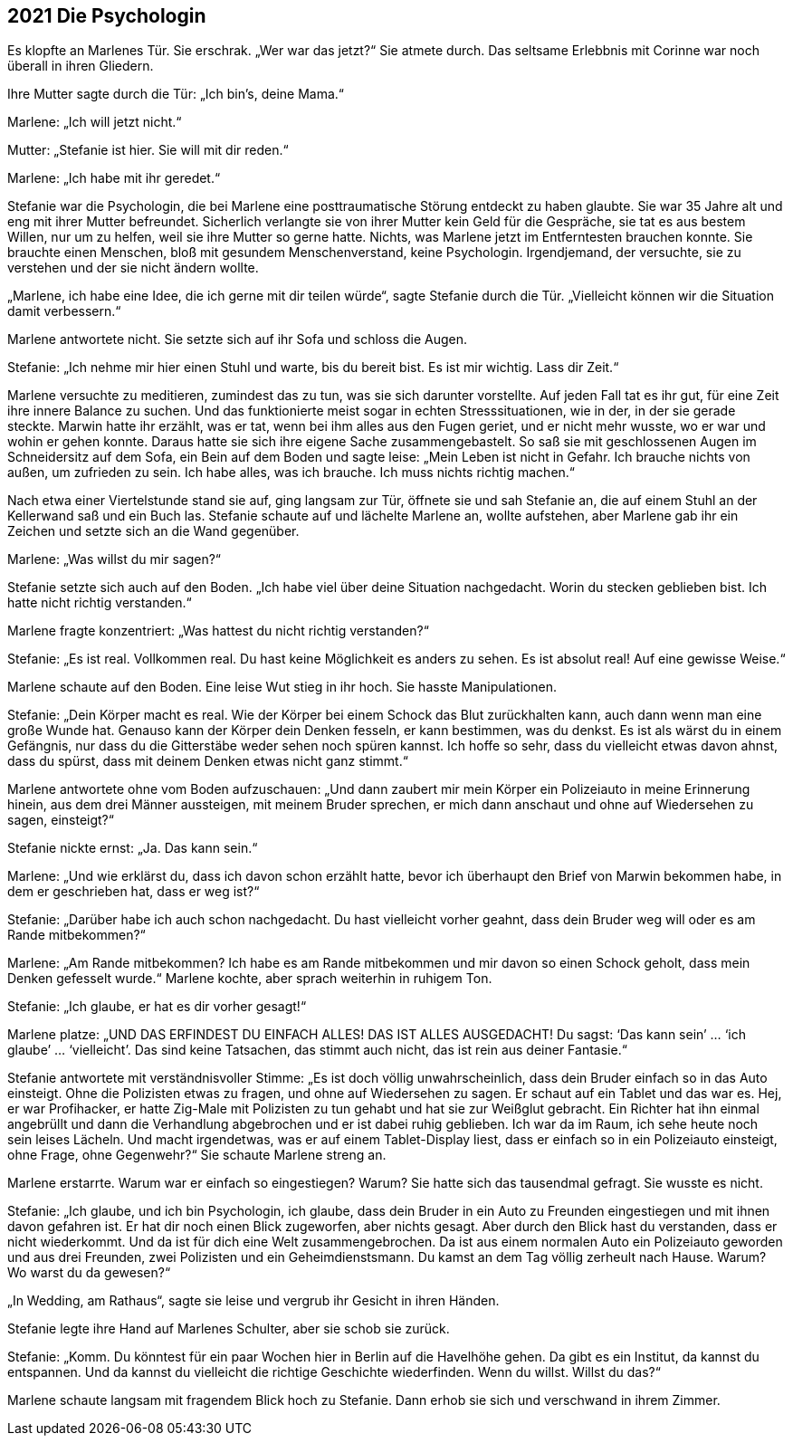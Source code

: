 == [big-number]#2021# Die Psychologin

[text-caps]#Es klopfte an# Marlenes Tür.
Sie erschrak.
„Wer war das jetzt?“ Sie atmete durch.
Das seltsame Erlebbnis mit Corinne war noch überall in ihren Gliedern.

Ihre Mutter sagte durch die Tür: „Ich bin’s, deine Mama.“

Marlene: „Ich will jetzt nicht.“

Mutter: „Stefanie ist hier.
Sie will mit dir reden.“

Marlene: „Ich habe mit ihr geredet.“

Stefanie war die Psychologin, die bei Marlene eine posttraumatische Störung entdeckt zu haben glaubte.
Sie war 35 Jahre alt und eng mit ihrer Mutter befreundet.
Sicherlich verlangte sie von ihrer Mutter kein Geld für die Gespräche, sie tat es aus bestem Willen, nur um zu helfen, weil sie ihre Mutter so gerne hatte.
Nichts, was Marlene jetzt im Entferntesten brauchen konnte.
Sie brauchte einen Menschen, bloß mit gesundem Menschenverstand, keine Psychologin.
Irgendjemand, der versuchte, sie zu verstehen und der sie nicht ändern wollte.

„Marlene, ich habe eine Idee, die ich gerne mit dir teilen würde“, sagte Stefanie durch die Tür.
„Vielleicht können wir die Situation damit verbessern.“

Marlene antwortete nicht.
Sie setzte sich auf ihr Sofa und schloss die Augen.

Stefanie: „Ich nehme mir hier einen Stuhl und warte, bis du bereit bist.
Es ist mir wichtig.
Lass dir Zeit.“

Marlene versuchte zu meditieren, zumindest das zu tun, was sie sich darunter vorstellte.
Auf jeden Fall tat es ihr gut, für eine Zeit ihre innere Balance zu suchen.
Und das funktionierte meist sogar in echten Stresssituationen, wie in der, in der sie gerade steckte.
Marwin hatte ihr erzählt, was er tat, wenn bei ihm alles aus den Fugen geriet, und er nicht mehr wusste, wo er war und wohin er gehen konnte.
Daraus hatte sie sich ihre eigene Sache zusammengebastelt.
So saß sie mit geschlossenen Augen im Schneidersitz auf dem Sofa, ein Bein auf dem Boden und sagte leise: „Mein Leben ist nicht in Gefahr.
Ich brauche nichts von außen, um zufrieden zu sein.
Ich habe alles, was ich brauche.
Ich muss nichts richtig machen.“

Nach etwa einer Viertelstunde stand sie auf, ging langsam zur Tür, öffnete sie und sah Stefanie an, die auf einem Stuhl an der Kellerwand saß und ein Buch las.
Stefanie schaute auf und lächelte Marlene an, wollte aufstehen, aber Marlene gab ihr ein Zeichen und setzte sich an die Wand gegenüber.

Marlene: „Was willst du mir sagen?“

Stefanie setzte sich auch auf den Boden.
„Ich habe viel über deine Situation nachgedacht.
Worin du stecken geblieben bist.
Ich hatte nicht richtig verstanden.“

Marlene fragte konzentriert: „Was hattest du nicht richtig verstanden?“

Stefanie: „Es ist real.
Vollkommen real.
Du hast keine Möglichkeit es anders zu sehen.
Es ist absolut real! Auf eine gewisse Weise.“

Marlene schaute auf den Boden.
Eine leise Wut stieg in ihr hoch.
Sie hasste Manipulationen.

Stefanie: „Dein Körper macht es real.
Wie der Körper bei einem Schock das Blut zurückhalten kann, auch dann wenn man eine große Wunde hat.
Genauso kann der Körper dein Denken fesseln, er kann bestimmen, was du denkst.
Es ist als wärst du in einem Gefängnis, nur dass du die Gitterstäbe weder sehen noch spüren kannst.
Ich hoffe so sehr, dass du vielleicht etwas davon ahnst, dass du spürst, dass mit deinem Denken etwas nicht ganz stimmt.“

Marlene antwortete ohne vom Boden aufzuschauen: „Und dann zaubert mir mein Körper ein Polizeiauto in meine Erinnerung hinein, aus dem drei Männer aussteigen, mit meinem Bruder sprechen, er mich dann anschaut und ohne auf Wiedersehen zu sagen, einsteigt?“

Stefanie nickte ernst: „Ja.
Das kann sein.“

Marlene: „Und wie erklärst du, dass ich davon schon erzählt hatte, bevor ich überhaupt den Brief von Marwin bekommen habe, in dem er geschrieben hat, dass er weg ist?“

Stefanie: „Darüber habe ich auch schon nachgedacht.
Du hast vielleicht vorher geahnt, dass dein Bruder weg will oder es am Rande mitbekommen?“

Marlene: „Am Rande mitbekommen? Ich habe es am Rande mitbekommen und mir davon so einen Schock geholt, dass mein Denken gefesselt wurde.“ Marlene kochte, aber sprach weiterhin in ruhigem Ton.

Stefanie: „Ich glaube, er hat es dir vorher gesagt!“

Marlene platze: „UND DAS ERFINDEST DU EINFACH ALLES! DAS IST ALLES AUSGEDACHT! Du sagst: ‘Das kann sein’ … ‘ich glaube’ … ‘vielleicht’.
Das sind keine Tatsachen, das stimmt auch nicht, das ist rein aus deiner Fantasie.“

Stefanie antwortete mit verständnisvoller Stimme: „Es ist doch völlig unwahrscheinlich, dass dein Bruder einfach so in das Auto einsteigt.
Ohne die Polizisten etwas zu fragen, und ohne auf Wiedersehen zu sagen.
Er schaut auf ein Tablet und das war es.
Hej, er war Profihacker, er hatte Zig-Male mit Polizisten zu tun gehabt und hat sie zur Weißglut gebracht.
Ein Richter hat ihn einmal angebrüllt und dann die Verhandlung abgebrochen und er ist dabei ruhig geblieben.
Ich war da im Raum, ich sehe heute noch sein leises Lächeln.
Und macht irgendetwas, was er auf einem Tablet-Display liest, dass er einfach so in ein Polizeiauto einsteigt, ohne Frage, ohne Gegenwehr?“ Sie schaute Marlene streng an.

Marlene erstarrte.
Warum war er einfach so eingestiegen? Warum? Sie hatte sich das tausendmal gefragt.
Sie wusste es nicht.

Stefanie: „Ich glaube, und ich bin Psychologin, ich glaube, dass dein Bruder in ein Auto zu Freunden eingestiegen und mit ihnen davon gefahren ist.
Er hat dir noch einen Blick zugeworfen, aber nichts gesagt.
Aber durch den Blick hast du verstanden, dass er nicht wiederkommt.
Und da ist für dich eine Welt zusammengebrochen.
Da ist aus einem normalen Auto ein Polizeiauto geworden und aus drei Freunden, zwei Polizisten und ein Geheimdienstsmann.
Du kamst an dem Tag völlig zerheult nach Hause.
Warum? Wo warst du da gewesen?“

„In Wedding, am Rathaus“, sagte sie leise und vergrub ihr Gesicht in ihren Händen.

Stefanie legte ihre Hand auf Marlenes Schulter, aber sie schob sie zurück.

Stefanie: „Komm.
Du könntest für ein paar Wochen hier in Berlin auf die Havelhöhe gehen.
Da gibt es ein Institut, da kannst du entspannen.
Und da kannst du vielleicht die richtige Geschichte wiederfinden.
Wenn du willst.
Willst du das?“

Marlene schaute langsam mit fragendem Blick hoch zu Stefanie.
Dann erhob sie sich und verschwand in ihrem Zimmer.
